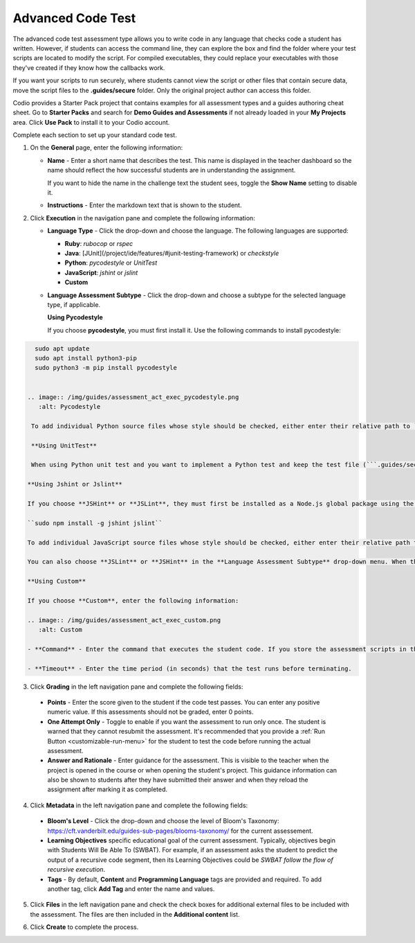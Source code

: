 .. meta::
   :description: The advanced code test assessment type allows you to write code in any language that checks code a student has written.
   
.. _advanced-code-test:

Advanced Code Test
==================
The advanced code test assessment type allows you to write code in any language that checks code a student has written. However, if students can access the command line, they can explore the box and find the folder where your test scripts are located to modify the script. For compiled executables, they could replace your executables with those they've created if they know how the callbacks work.

If you want your scripts to run securely, where students cannot view the script or other files that contain secure data, move the script files to the **.guides/secure** folder. Only the original project author can access this folder. 

Codio provides a Starter Pack project that contains examples for all assessment types and a guides authoring cheat sheet. Go to **Starter Packs** and search for **Demo Guides and Assessments** if not already loaded in your **My Projects** area. Click **Use Pack** to install it to your Codio account.

Complete each section to set up your standard code test.

1. On the **General** page, enter the following information:

   .. image:: /img/guides/assessment_general.png
      :alt: General

   - **Name** - Enter a short name that describes the test. This name is displayed in the teacher dashboard so the name should reflect the how successful students are in understanding the assignment.

     If you want to hide the name in the challenge text the student sees, toggle the **Show Name** setting to disable it.
   - **Instructions** - Enter the markdown text that is shown to the student.

2. Click **Execution** in the navigation pane and complete the following information:

   - **Language Type** - Click the drop-down and choose the language. The following languages are supported:

     - **Ruby**: `rubocop` or `rspec`
     - **Java**: [JUnit](/project/ide/features/#junit-testing-framework) or `checkstyle`
     - **Python**: `pycodestyle` or `UnitTest`
     - **JavaScript**: `jshint` or `jslint`
     - **Custom**
   - **Language Assessment Subtype** - Click the drop-down and choose a subtype for the selected language type, if applicable.
      
     **Using Pycodestyle**

     If you choose **pycodestyle**, you must first install it. Use the following commands to install pycodestyle:

.. code:: ini

      sudo apt update
      sudo apt install python3-pip
      sudo python3 -m pip install pycodestyle
     

    .. image:: /img/guides/assessment_act_exec_pycodestyle.png
       :alt: Pycodestyle

     To add individual Python source files whose style should be checked, either enter their relative path to `~/namespace` or drag them from the File Tree into the **Add Case** text box and click **Add Case**. You may add as many cases as needed. When the assessment executes, ``pycodestyle`` inspects each added file and outputs all styling issues that it found.

     **Using UnitTest**

     When using Python unit test and you want to implement a Python test and keep the test file (```.guides/secure```) separate from the student work (another directory), you can define the student folder where the students ```.py``` file is located if it's not in the **workspace** folder

    **Using Jshint or Jslint**

    If you choose **JSHint** or **JSLint**, they must first be installed as a Node.js global package using the following command:

    ``sudo npm install -g jshint jslint``

    To add individual JavaScript source files whose style should be checked, either enter their relative path to `~/namespace` or drag them from the File Tree into the **Add Case** text box and click **Add Case**. You may add as many cases as needed. 

    You can also choose **JSLint** or **JSHint** in the **Language Assessment Subtype** drop-down menu. When the assessment executes, each added file is inspected and outputs all styling issues that were found.

    **Using Custom**

    If you choose **Custom**, enter the following information:

    .. image:: /img/guides/assessment_act_exec_custom.png
       :alt: Custom

    - **Command** - Enter the command that executes the student code. If you store the assessment scripts in the **.guides/secure** folder, they run securely so students cannot see the script or the files in the folder. The files can be dragged and dropped from the File Tree into the field to automatically populate the necessary execution code:

    - **Timeout** - Enter the time period (in seconds) that the test runs before terminating.

3. Click **Grading** in the left navigation pane and complete the following fields:

   .. image:: /img/guides/assessment_grading.png
      :alt: Grading

  - **Points** - Enter the score given to the student if the code test passes. You can enter any positive numeric value. If this assessments should not be graded, enter 0 points.

  - **One Attempt Only** - Toggle to enable if you want the assessment to run only once. The student is warned that they cannot resubmit the assessment. It's recommended that you provide a :ref:`Run Button <customizable-run-menu>` for the student to test the code before running the actual assessment.
  - **Answer and Rationale** - Enter guidance for the assessment. This is visible to the teacher when the project is opened in the course or when opening the student's project. This guidance information can also be shown to students after they have submitted their answer and when they reload the assignment after marking it as completed. 

4. Click **Metadata** in the left navigation pane and complete the following fields:

   .. image:: /img/guides/assessment_metadata.png
      :alt: Metadata

  - **Bloom's Level** - Click the drop-down and choose the level of Bloom's Taxonomy: https://cft.vanderbilt.edu/guides-sub-pages/blooms-taxonomy/ for the current assessement.
  - **Learning Objectives** specific educational goal of the current assessment. Typically, objectives begin with Students Will Be Able To (SWBAT). For example, if an assessment asks the student to predict the output of a recursive code segment, then its Learning Objectives could be *SWBAT follow the flow of recursive execution*.
  - **Tags** - By default, **Content** and **Programming Language** tags are provided and required. To add another tag, click **Add Tag** and enter the name and values.

5. Click **Files** in the left navigation pane and check the check boxes for additional external files to be included with the assessment. The files are then included in the **Additional content** list.

   .. image:: /img/guides/assessment_files.png
      :alt: Files

6. Click **Create** to complete the process.


